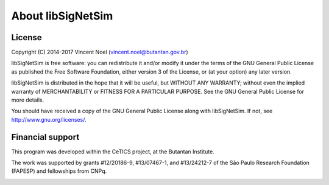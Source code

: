========================================
About libSigNetSim
========================================

******************************
License
******************************

Copyright (C) 2014-2017 Vincent Noel (vincent.noel@butantan.gov.br)

libSigNetSim is free software: you can redistribute it and/or modify it under the terms of the GNU General Public License as published the Free Software Foundation, either version 3 of the License, or (at your option) any later version.

libSigNetSim is distributed in the hope that it will be useful, but WITHOUT ANY WARRANTY; without even the implied warranty of MERCHANTABILITY or FITNESS FOR A PARTICULAR PURPOSE. See the GNU General Public License for more details.

You should have received a copy of the GNU General Public License along with libSigNetSim. If not, see http://www.gnu.org/licenses/.


******************************
Financial support
******************************

This program was developed within the CeTICS project, at the Butantan Institute.

.. image:: ../logos/cetics.png
    :align: center
.. image:: ../logos/butantan.png
    :align: center

The work was supported by grants #12/20186-9, #13/07467-1, and #13/24212-7 of the São Paulo Research Foundation (FAPESP) and fellowships from CNPq.

.. image:: ../logos/FAPESP.jpg
    :align: center
.. image:: ../logos/CNPq.jpg
    :align: center

